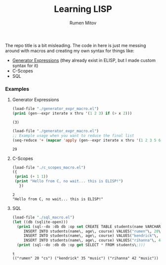#+title: Learning LISP
#+author: Rumen Mitov

The repo title is a bit misleading. The code in here is just me messing around with macros and creating my own syntax for things like:
- [[https://www.geeksforgeeks.org/generators-in-python/][Generator Expressions]] (they already exist in ELISP, but I made custom syntax for it)
- C-Scopes
- SQL


*** Examples
**** Generator Expressions
#+begin_src emacs-lisp :results output :exports both
  (load-file "./generator_expr_macro.el")
  (prin1 (gen--expr iterate x thru '(1 2 3) if (> x 2)))
#+end_src

#+RESULTS:
: (3)

#+begin_src emacs-lisp :exports both
  (load-file "./generator_expr_macro.el")
  ;; Example usage when you want to reduce the final list
  (seq-reduce '+ (mapcar 'apply (gen--expr iterate x thru '(1 2 3 5 6 7 8) if (> x 2) identity)) 0)
#+end_src

#+RESULTS:
: 29

**** C-Scopes
#+begin_src emacs-lisp :results output :exports both
  (load-file "./c_scopes_macro.el")
  ({
   (prin1 (+ 1 1))
   (print "Hello from C, no wait... this is ELISP!")
     })
#+end_src

#+RESULTS:
: 2
: "Hello from C, no wait... this is ELISP!"

**** SQL
#+begin_src emacs-lisp :results output :exports both
  (load-file "./sql_macro.el")
  (let ((db (sqlite-open)))
    (prin1 (sql--do :db db :op set CREATE TABLE students(name VARCHAR\, age INT\, course VARCHAR)\;
  	   INSERT INTO students(name\, age\, course) VALUES("rumen"\, 20\, "cs")\;
  	   INSERT INTO students(name\, age\, course) VALUES("kendrick"\, 35\, "music")\;
  	   INSERT INTO students(name\, age\, course) VALUES("rihanna"\, 42\, "music")\;))
    (print (sql--do :db db :op get SELECT * FROM students\;)))
#+end_src

#+RESULTS:
: t
: (("rumen" 20 "cs") ("kendrick" 35 "music") ("rihanna" 42 "music"))

